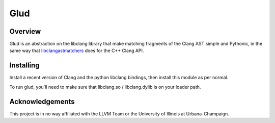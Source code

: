 ====
Glud 
====

Overview
========


Glud is an abstraction on the libclang library that make matching fragments of
the Clang AST simple and Pythonic, in the same way that `libclangastmatchers`_
does for the C++ Clang API. 

|license| |build| |coverage|


Installing
==========

Install a recent version of Clang and the python libclang bindings, then
install this module as per normal.

To run glud, you'll need to make sure that libclang.so / libclang.dylib is on
your loader path.


Acknowledgements
================

This project is in no way affiliated with the LLVM Team or the University of
Illinois at Urbana-Champaign.



.. _libclangastmatchers: http://clang.llvm.org/docs/LibASTMatchersReference.html

.. |license| image:: https://img.shields.io/badge/license-MIT-blue.svg
   :target: https://raw.githubusercontent.com/andrewwalker/glud/master/LICENSE
   :alt: MIT License

.. |build| image:: https://travis-ci.org/AndrewWalker/glud.svg?branch=master
   :target: https://travis-ci.org/AndrewWalker/glud
   :alt: Continuous Integration

.. |coverage| image:: https://coveralls.io/repos/github/AndrewWalker/glud/badge.svg?branch=master 
   :target: https://coveralls.io/github/AndrewWalker/glud?branch=master
   :alt: Coverage Testing Results

